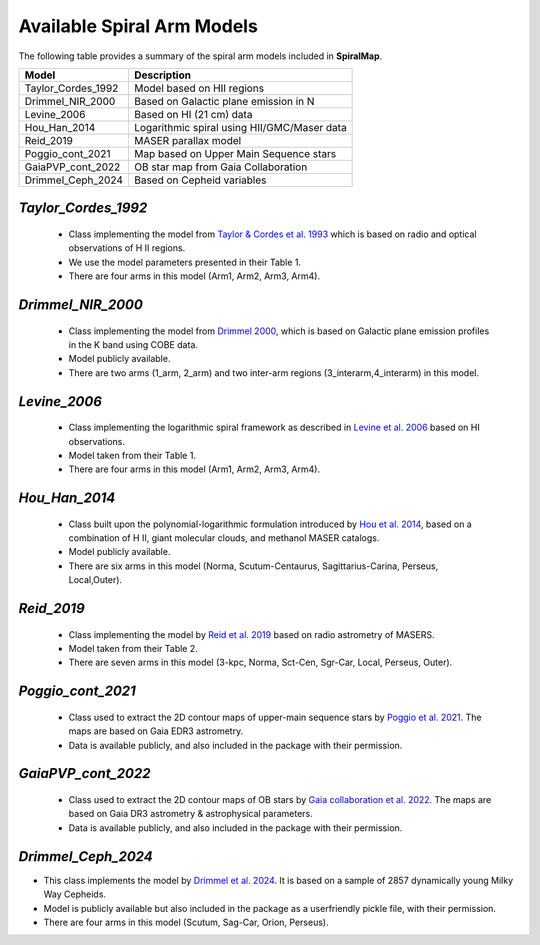 ===========================
Available Spiral Arm Models
===========================

The following table provides a summary of the spiral arm models included in **SpiralMap**.

+------------------------+----------------------------------------------+
| **Model**              | **Description**                              |
+========================+==============================================+
| Taylor_Cordes_1992     | Model based on HII regions                   |
+------------------------+----------------------------------------------+
| Drimmel_NIR_2000       | Based on Galactic plane emission in N        |
+------------------------+----------------------------------------------+
| Levine_2006            | Based on HI (21 cm) data                     |
+------------------------+----------------------------------------------+
| Hou_Han_2014           | Logarithmic spiral using HII/GMC/Maser data  |
+------------------------+----------------------------------------------+
| Reid_2019              | MASER parallax model                         |
+------------------------+----------------------------------------------+
| Poggio_cont_2021       | Map based on Upper Main Sequence stars       |
+------------------------+----------------------------------------------+
| GaiaPVP_cont_2022      | OB star map from Gaia Collaboration          |
+------------------------+----------------------------------------------+
| Drimmel_Ceph_2024      | Based on Cepheid variables                   |
+------------------------+----------------------------------------------+



`Taylor_Cordes_1992`
-----------------
	* Class implementing the model from `Taylor & Cordes et al. 1993 <https://ui.adsabs.harvard.edu/abs/1993ApJ...411..674T/abstract>`_ 
	  which is based on radio and optical observations of H II regions. 	  
	* We use the model parameters presented in their Table 1.	
	* There are four arms in this model (Arm1, Arm2, Arm3, Arm4).

`Drimmel_NIR_2000`
-----------------
	* Class implementing the model from `Drimmel 2000 <https://iopscience.iop.org/article/10.1086/321556>`_, which is based on Galactic plane emission profiles in the K band using COBE data. 
	* Model publicly available. 
	* There are two arms (1_arm, 2_arm) and two inter-arm regions (3_interarm,4_interarm) in this model. 

`Levine_2006`
-----------
	* Class implementing the logarithmic spiral framework as described in `Levine et al. 2006 <https://www.science.org/doi/10.1126/science.1128455>`_ based on HI observations. 
	* Model taken from their Table 1.
	* There are four arms in this model (Arm1, Arm2, Arm3, Arm4).

`Hou_Han_2014`
-------------
	* Class built upon the polynomial-logarithmic formulation introduced by `Hou et al. 2014 <https://ui.adsabs.harvard.edu/abs/2014A%26A...569A.125H/abstract>`_, based on a combination of 
	  H II, giant molecular clouds, and methanol MASER catalogs. 	
	* Model publicly available.
	* There are six arms in this model (Norma, Scutum-Centaurus, Sagittarius-Carina, Perseus, Local,Outer).

`Reid_2019`
---------
	* Class implementing the model by `Reid et al. 2019 <https://ui.adsabs.harvard.edu/abs/2019ApJ...885..131R/abstract>`_ based on radio astrometry of MASERS. 
	* Model taken from their Table 2.
	* There are seven arms in this model (3-kpc, Norma, Sct-Cen, Sgr-Car, Local, Perseus, Outer).
	
	
`Poggio_cont_2021`
-------------
	* Class used to extract the 2D contour maps of upper-main sequence stars by `Poggio et al. 2021 <https://www.aanda.org/articles/aa/abs/2021/07/aa40687-21/aa40687-21.html>`_.
	  The maps are based on Gaia EDR3 astrometry.
	* Data is available publicly, and also included in the package with their permission.

`GaiaPVP_cont_2022`
-------------
	* Class used to extract the 2D contour maps of OB  stars by `Gaia collaboration et al. 2022 <https://www.aanda.org/articles/aa/full_html/2023/06/aa43797-22/aa43797-22.html>`_.
	  The maps are based on Gaia DR3 astrometry & astrophysical parameters.
	* Data is available publicly, and also included in the package with their permission.


`Drimmel_Ceph_2024`
-------------
* This class implements the model by `Drimmel et al. 2024 <https://ui.adsabs.harvard.edu/abs/2024arXiv240609127D/abstract>`_. 
  It is based on a sample of 2857 dynamically young Milky Way Cepheids.
* Model is publicly available but also included in the package as a userfriendly pickle file, with their permission.
* There are four arms in this model (Scutum, Sag-Car, Orion, Perseus).
